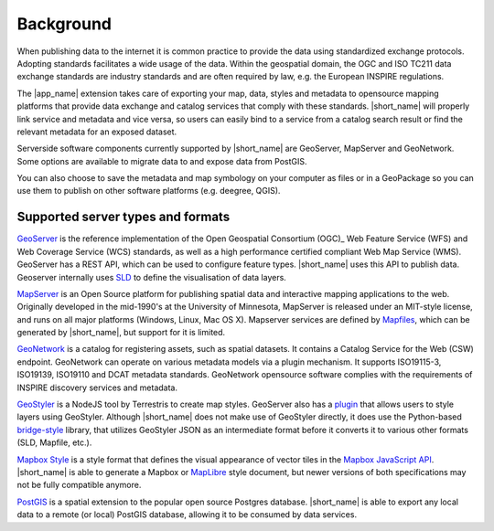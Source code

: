 Background
##########

When publishing data to the internet it is common practice to provide
the data using standardized exchange protocols. Adopting standards
facilitates a wide usage of the data. Within the geospatial domain, the OGC
and ISO TC211 data exchange standards are industry standards and
are often required by law, e.g. the European INSPIRE regulations.

The |app_name| extension takes care of exporting your map, data, styles and metadata to
opensource mapping platforms that provide data exchange and catalog
services that comply with these standards. |short_name| will properly link service and metadata
and vice versa, so users can easily bind to a service from a catalog search result or find the
relevant metadata for an exposed dataset.

.. image:: ./img/catalog-service-linkage.png

Serverside software components currently supported by |short_name| are GeoServer, MapServer and GeoNetwork.
Some options are available to migrate data to and expose data from PostGIS.

You can also choose to save the metadata and map symbology on your computer as files
or in a GeoPackage so you can use them to publish on other software platforms
(e.g. deegree, QGIS).

Supported server types and formats
==================================

`GeoServer <http://geoserver.org/>`_ is the reference implementation of
the Open Geospatial Consortium (OGC)_ Web Feature Service (WFS) and Web
Coverage Service (WCS) standards, as well as a high performance
certified compliant Web Map Service (WMS). GeoServer has a REST API,
which can be used to configure feature types. |short_name| uses this API to publish data.
Geoserver internally uses `SLD <https://www.opengeospatial.org/standards/sld>`_
to define the visualisation of data layers.

`MapServer <https://mapserver.org>`_ is an Open Source platform for
publishing spatial data and interactive mapping applications to the web.
Originally developed in the mid-1990's at the University of Minnesota,
MapServer is released under an MIT-style license, and runs on all major
platforms (Windows, Linux, Mac OS X).
Mapserver services are defined by `Mapfiles <https://www.mapserver.org/mapfile/>`_,
which can be generated by |short_name|, but support for it is limited.

`GeoNetwork <https://geonetwork-opensource.org>`_ is a catalog for registering
assets, such as spatial datasets. It contains a Catalog Service for the Web (CSW)
endpoint. GeoNetwork can operate on various metadata models via a plugin mechanism. It
supports ISO19115-3, ISO19139, ISO19110 and DCAT metadata standards. GeoNetwork
opensource software complies with the requirements of INSPIRE discovery services and metadata.

`GeoStyler <https://geostyler.org/>`_ is a NodeJS tool by Terrestris to create map styles.
GeoServer also has a `plugin <https://docs.geoserver.org/latest/en/user/community/geostyler/index.html>`_
that allows users to style layers using GeoStyler. Although |short_name| does not make use of GeoStyler directly,
it does use the Python-based `bridge-style <https://github.com/GeoCat/bridge-style>`_ library, that utilizes
GeoStyler JSON as an intermediate format before it converts it to various other formats (SLD, Mapfile, etc.).

`Mapbox Style <https://docs.mapbox.com/mapbox-gl-js/style-spec/>`_ is a style format that defines the visual
appearance of vector tiles in the `Mapbox JavaScript API <https://docs.mapbox.com/mapbox-gl-js/api/>`_.
|short_name| is able to generate a Mapbox or `MapLibre <https://maplibre.org/>`_ style document, but newer versions
of both specifications may not be fully compatible anymore.

`PostGIS <https://postgis.net/>`_ is a spatial extension to the popular open source Postgres database.
|short_name| is able to export any local data to a remote (or local) PostGIS database, allowing it
to be consumed by data services.
